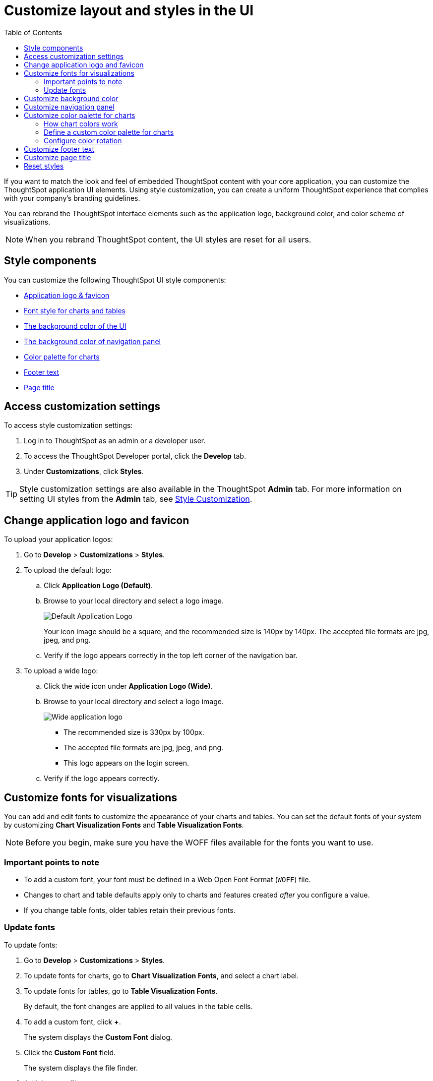 = Customize layout and styles in the UI
:toc: true
:toclevels: 2

:page-title: Style customization
:page-pageid: customize-style
:page-description: Rebrand embedded ThoughtSpot content

If you want to match the look and feel of embedded ThoughtSpot content with your core application, you can customize the ThoughtSpot application UI elements. Using style customization, you can create a uniform ThoughtSpot experience that complies with your company’s branding guidelines.

You can rebrand the ThoughtSpot interface elements such as the application logo, background color, and color scheme of visualizations.
[NOTE]
====
When you rebrand ThoughtSpot content, the UI styles are reset for all users.
====

== Style components

You can customize the following ThoughtSpot UI style components:

* xref:#logo-change[Application logo & favicon]
* xref:#font-customize[Font style for charts and tables]
* xref:#custom-bg[The background color of the UI]
* xref:#nav-panel[The background color of navigation panel]
* xref:#chart-color[Color palette for charts]
* xref:#footer-text[Footer text]
* xref:#page-title[Page title]

== Access customization settings

To access style customization settings:

. Log in to ThoughtSpot as an admin or a developer user.
. To access the ThoughtSpot Developer portal, click the *Develop* tab.
. Under *Customizations*, click *Styles*.

[TIP]
====
Style customization settings are also available in the ThoughtSpot *Admin* tab.
For more information on setting UI styles from the *Admin* tab, see link:https://cloud-docs.thoughtspot.com/admin/ts-cloud/style-customization.html[Style Customization, window=_blank].
====

[#logo-change]
== Change application logo and favicon
To upload your application logos:

. Go to *Develop* > *Customizations* > *Styles*.
. To upload the default logo:
.. Click *Application Logo (Default)*.
.. Browse to your local directory and select a logo image.

+
image::./images/style-applogo.png[Default Application Logo]

+
Your icon image should be a square, and the recommended size is 140px by 140px.
The accepted file formats are jpg, jpeg, and png.

+
.. Verify if the logo appears correctly in the top left corner of the navigation bar.
. To upload a wide logo:
.. Click the wide icon under *Application Logo (Wide)*.
.. Browse to your local directory and select a logo image.
+
image::./images/style-widelogo.png[Wide application logo]

+
* The recommended size is 330px by 100px.
* The accepted file formats are jpg, jpeg, and png.
* This logo appears on the login screen.

+
.. Verify if the logo appears correctly.


[#font-customize]
== Customize fonts for visualizations

You can add and edit fonts to customize the appearance of your charts and tables.
You can set the default fonts of your system by customizing *Chart Visualization Fonts* and *Table Visualization Fonts*.

[NOTE]
Before you begin, make sure you have the WOFF files available for the fonts you want to use.

=== Important points to note
* To add a custom font, your font must be defined in a Web Open Font Format (`WOFF`) file.
* Changes to chart and table defaults apply only to charts and features created _after_ you configure a value.
* If you change table fonts, older tables retain their previous fonts.

=== Update fonts
To update fonts:

. Go to *Develop* > *Customizations* > *Styles*.
. To update fonts for charts, go to *Chart Visualization Fonts*, and select a chart label.
. To update fonts for tables, go to *Table Visualization Fonts*.
+
By default, the font changes are applied to all values in the table cells.

. To add a custom font, click *+*.
+
The system displays the *Custom Font* dialog.

. Click the *Custom Font* field.
+
The system displays the file finder.

. Add the `WOFF` file you want.
+
The file appears in the font dialog.

. Click *Confirm*.
. To update the font style:
.. Click the edit icon.
.. Modify the font color, weight, and style.
.. Click *Confirm*.

[#custom-bg]
== Customize background color
You can customize the application background color to match your company's color scheme.
The custom background color is applied to the application interface, embedded visualizations in Liveboards and answers.

To choose a background color for the ThoughtSpot application interface:

. Go to *Develop* > *Customizations* > *Styles*.
. Click the background color box under *Embedded Application Background*.
+
image::./images/set-background-color.png[Application Background Color]
. Use the color menu to choose your new background color.

+
You can also add a HEX color code.

[#nav-panel]
== Customize navigation panel
If you have embedded the entire ThoughtSpot application in your app, you can customize the navigation panel color to match your company's color scheme.

To choose a background color for the navigation panel:

. Go to *Develop* > *Customizations* > *Styles*.
. Click the background color box under *Navigation Panel Color*.
. Use the color menu to choose your new background color.
+
You can also add a HEX color code.

[#chart-color]
== Customize color palette for charts
You can define a set of primary and secondary colors for chart visualizations. The customized color palette is used for all visualizations in Liveboards and answers.

=== How chart colors work
ThoughtSpot picks colors and hues in a specific order. For example, a primary color, lighter hue, and a hue that is darker than the primary color. The standard color palette in ThoughtSpot uses the following color format by default:
[width="100%"]
[options='header']
|====
| Primary 1 (P1) | Primary 2 (P2) | Primary 3 (P3) | Primary 4 (P4) | Primary 5 (P5) | Primary 6 (P6) | Primary 7 (P7) | Primary 8 (P8)
| Lightest 1 (L1) | Lightest 2 (L2) | Lightest 3 (L3) | Lightest 4 (L4) | Lightest 5 (L5) | Lightest 6 (L6) | Lightest 7 (L7) | Lightest 8 (L8)
| Light 1 (l1) | Light 2 (l2) | Light 3 (l3) | Light 4 (l4) | Light 5 (l5) | Light 6 (l6) | Light 7 (l7) | Light 8 (l8)
| Dark 1 (d1) | Dark 2 (d2) | Dark 3 (d3) | Dark 4 (d4) | Dark 5 (d5) | Dark 6 (d6) | Dark 7 (d7) | Dark 8 (d8)
| Darkest 1 (D1) | Darkest 2 (D2) | Darkest 3 (D3) | Darkest 4 (D4) | Darkest 5 (D5) | Darkest 6 (D6) | Darkest 7 (D7) | Darkest 8 (D8)
|====


image::./images/chart-color-palette-format.png[Standard chart color format]

ThoughtSpot applies the same format for custom color palettes. To know more about the color selection algorithm and criteria for charts, see link:https://docs.thoughtspot.com/cloud/latest/chart-color-change#_how_chart_colors_work[How chart colors work, window=_blank].

=== Define a custom color palette for charts

To change the color palette for charts:

. Go to *Develop* > *Customizations* > *Styles*.
. Click the background color box under *Chart Color Palettes*.
. Click the color you would like to change in the *primary* color palette, and use the color menu to choose your new color.
+
You can also add a HEX color code.
. Click the color you would like to change in the *secondary* color palette, and use the color menu to choose your new color.
You can also add a HEX color code.
+
The colors from the secondary color palette are used after all of the primary colors from the primary palette have been exhausted.
Therefore, the secondary palette usually consists of secondary colors.

=== Configure color rotation

If the chart requires only one color, ThoughtSpot selects a primary color depending on whether you enabled color rotation. The *Color rotation* feature determines whether single-color charts use a random primary color or always use the first primary color in the palette. If you enable Color Rotation, ThoughtSpot picks colors randomly and may choose any color from Primary 1 through Primary 6 in your color palette for single-color charts. If you disable Color Rotation, ThoughtSpot always chooses Primary 1.

If you disable color rotation, ThoughtSpot generates single-color charts in the order of your color palette, left to right.

[#footer-text]
== Customize footer text
You can customize the footer text in your ThoughtSpot instance to add your company-specific message.

To customize or rebrand the footer text, follow these steps:

. Go to *Develop* > *Customizations* > *Styles*.
. Click the text box under *Footer text* and enter the message.
+
Your custom message will appear in the footer.

////
. Add `?customBrandingEnabled=true` to your application URL as shown in the following examples:
+
----
https://{ThoughtSpot-Host}/?customBrandingEnabled=true/#/
----
+
----
https://{ThoughtSpot-Host}/?customBrandingEnabled=true/#/pinboards
----
. Go to *Admin* > *Application settings* > *Style customization* or *Develop* > *Customizations* > *Styles*.
+
You require administrator or developer privilege to apply custom styles and footer text.
. Click the text box under *Footer text* and enter the message.
+
Your custom message will appear in the footer.
. To enable footer text customization on your cluster by default, contact ThoughtSpot Support.
////

[#page-title]
== Customize page title

To customize the page title displayed in the browser bar:

. Go to *Develop* > *Customizations* > *Styles*.
. Click the text box under *Page title*.
. Enter your new text message.

== Reset styles

When you customize styles, the changes take effect after you refresh the browser.

To revert your changes, use the *Reset* button that appears when you move your cursor to the right of the style setting option.
